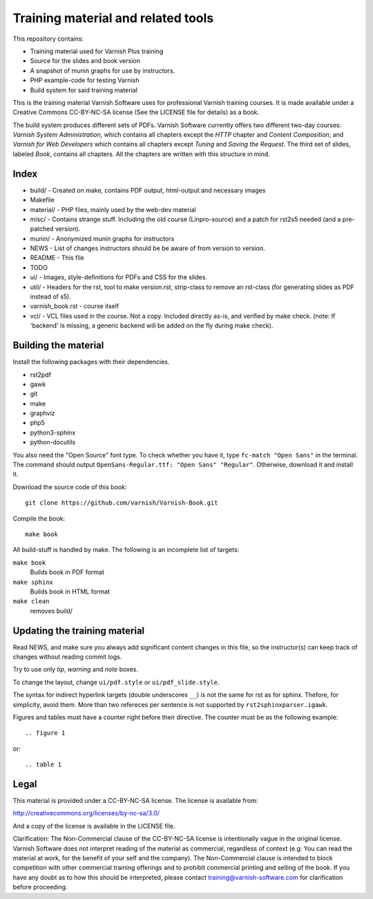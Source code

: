 Training material and related tools
===================================

This repository contains:

* Training material used for Varnish Plus training
* Source for the slides and book version
* A snapshot of munin graphs for use by instructors.
* PHP example-code for testing Varnish
* Build system for said training material

This is the training material Varnish Software uses for professional
Varnish training courses. It is made available under a Creative Commons
CC-BY-NC-SA license (See the LICENSE file for details) as a book.

The build system produces different sets of PDFs. Varnish Software
currently offers two different two-day courses: `Varnish System
Administration`, which contains all chapters except the `HTTP` chapter and
`Content Composition`; and `Varnish for Web Developers` which contains all
chapters except `Tuning` and `Saving the Request`. The third set of slides,
labeled `Book`, contains all chapters. All the chapters are written with
this structure in mind.

Index
-----

* build/ - Created on make, contains PDF output, html-output and necessary images
* Makefile
* material/ - PHP files, mainly used by the web-dev material
* misc/ - Contains strange stuff. Including the old course (Linpro-source) and a patch for rst2s5 needed (and a pre-patched version).
* munin/ - Anonymized munin graphs for instructors
* NEWS - List of changes instructors should be be aware of from version to version.
* README - This file
* TODO
* ui/ - Images, style-definitions for PDFs and CSS for the slides.
* util/ - Headers for the rst, tool to make version.rst, strip-class to
  remove an rst-class (for generating slides as PDF instead of s5).
* varnish_book.rst - course itself
* vcl/ - VCL files used in the course. Not a copy. Included directly as-is,
  and verified by make check. (note: If 'backend' is missing, a generic
  backend will be added on the fly during make check).


Building the material
---------------------

Install the following packages with their dependencies.

- rst2pdf
- gawk
- git
- make
- graphviz
- php5
- python3-sphinx
- python-docutils

You also need the "Open Source" font type.
To check whether you have it, type ``fc-match "Open Sans"`` in the terminal.
The command should output ``OpenSans-Regular.ttf: "Open Sans" "Regular"``.
Otherwise, download it and install it.

Download the source code of this book::

  git clone https://github.com/varnish/Varnish-Book.git

Compile the book::

  make book

All build-stuff is handled by make.
The following is an incomplete list of targets:

``make book``
        Builds book in PDF format

``make sphinx``
        Builds book in HTML format

``make clean``
        removes build/

..
   ``make check``
	   Does syntax-checking on VCL and php-files. Ensures that they are
	   used too.

   ``make all``
	   Builds all PDFs (not sphinx)


   ``make dist``
	   Builds tar-balls for use by instructors, which contain PDFs,
	   munin-snapshot, www-examples (material/), NEWS and a bit more.

   ``make sphinx-dist``
	   Pushes the sphinx-build to the official server. Requires access to
	   the right servers, naturally.

   ``make flowchartupdate``
	   Updates the VCL flowcharts from varnish source-code, assuming the
	   correct .c-file (e.g: varnish source-code) is located where
	   Makefile checks. (read Makefile).

   ``make util/param.rst``
	   Might require deleting the file first. Fetches varnish-parameters
	   from varnishd (as found in your PATH) and updates the
	   util/param.rst with the correct macros.

   ``make sourceupdate``
	   Does both the util/param.rst-thing and flowchartupdate.

Updating the training material
------------------------------

Read NEWS, and make sure you always add significant content changes in this file, so the instructor(s) can keep track of changes without reading commit logs.

Try to use only `tip`, `warning` and `note` boxes.

To change the layout, change ``ui/pdf.style`` or ``ui/pdf_slide.style``.

The syntax for indirect hyperlink targets (double underscores ``__``) is not the same for rst as for sphinx.
Thefore, for simplicity, avoid them.
More than two refereces per sentence is not supported by ``rst2sphinxparser.igawk``.

Figures and tables must have a counter right before their directive.
The counter must be as the following example::

  .. figure 1

or::

  .. table 1

Legal
-----

This material is provided under a CC-BY-NC-SA license.
The license is available from:

http://creativecommons.org/licenses/by-nc-sa/3.0/

And a copy of the license is available in the LICENSE file.

Clarification: The Non-Commercial clause of the CC-BY-NC-SA license is
intentionally vague in the original license. Varnish Software does not
interpret reading of the material as commercial, regardless of context
(e.g: You can read the material at work, for the benefit of your self and
the company). The Non-Commercial clause is intended to block competition
with other commercial training offerings and to prohibit commercial
printing and selling of the book. If you have any doubt as to how this
should be interpreted, please contact training@varnish-software.com for
clarification before proceeding.

